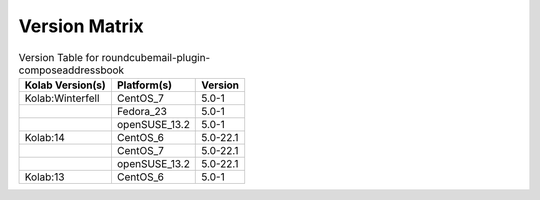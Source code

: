 .. _about-roundcubemail-plugin-composeaddressbook-version-matrix:

Version Matrix
==============

.. table:: Version Table for roundcubemail-plugin-composeaddressbook

    +---------------------+---------------+--------------------------------------+
    | Kolab Version(s)    | Platform(s)   | Version                              |
    +=====================+===============+======================================+
    | Kolab:Winterfell    | CentOS_7      | 5.0-1                                |
    +---------------------+---------------+--------------------------------------+
    |                     | Fedora_23     | 5.0-1                                |
    +---------------------+---------------+--------------------------------------+
    |                     | openSUSE_13.2 | 5.0-1                                |
    +---------------------+---------------+--------------------------------------+
    | Kolab:14            | CentOS_6      | 5.0-22.1                             |
    +---------------------+---------------+--------------------------------------+
    |                     | CentOS_7      | 5.0-22.1                             |
    +---------------------+---------------+--------------------------------------+
    |                     | openSUSE_13.2 | 5.0-22.1                             |
    +---------------------+---------------+--------------------------------------+
    | Kolab:13            | CentOS_6      | 5.0-1                                |
    +---------------------+---------------+--------------------------------------+
